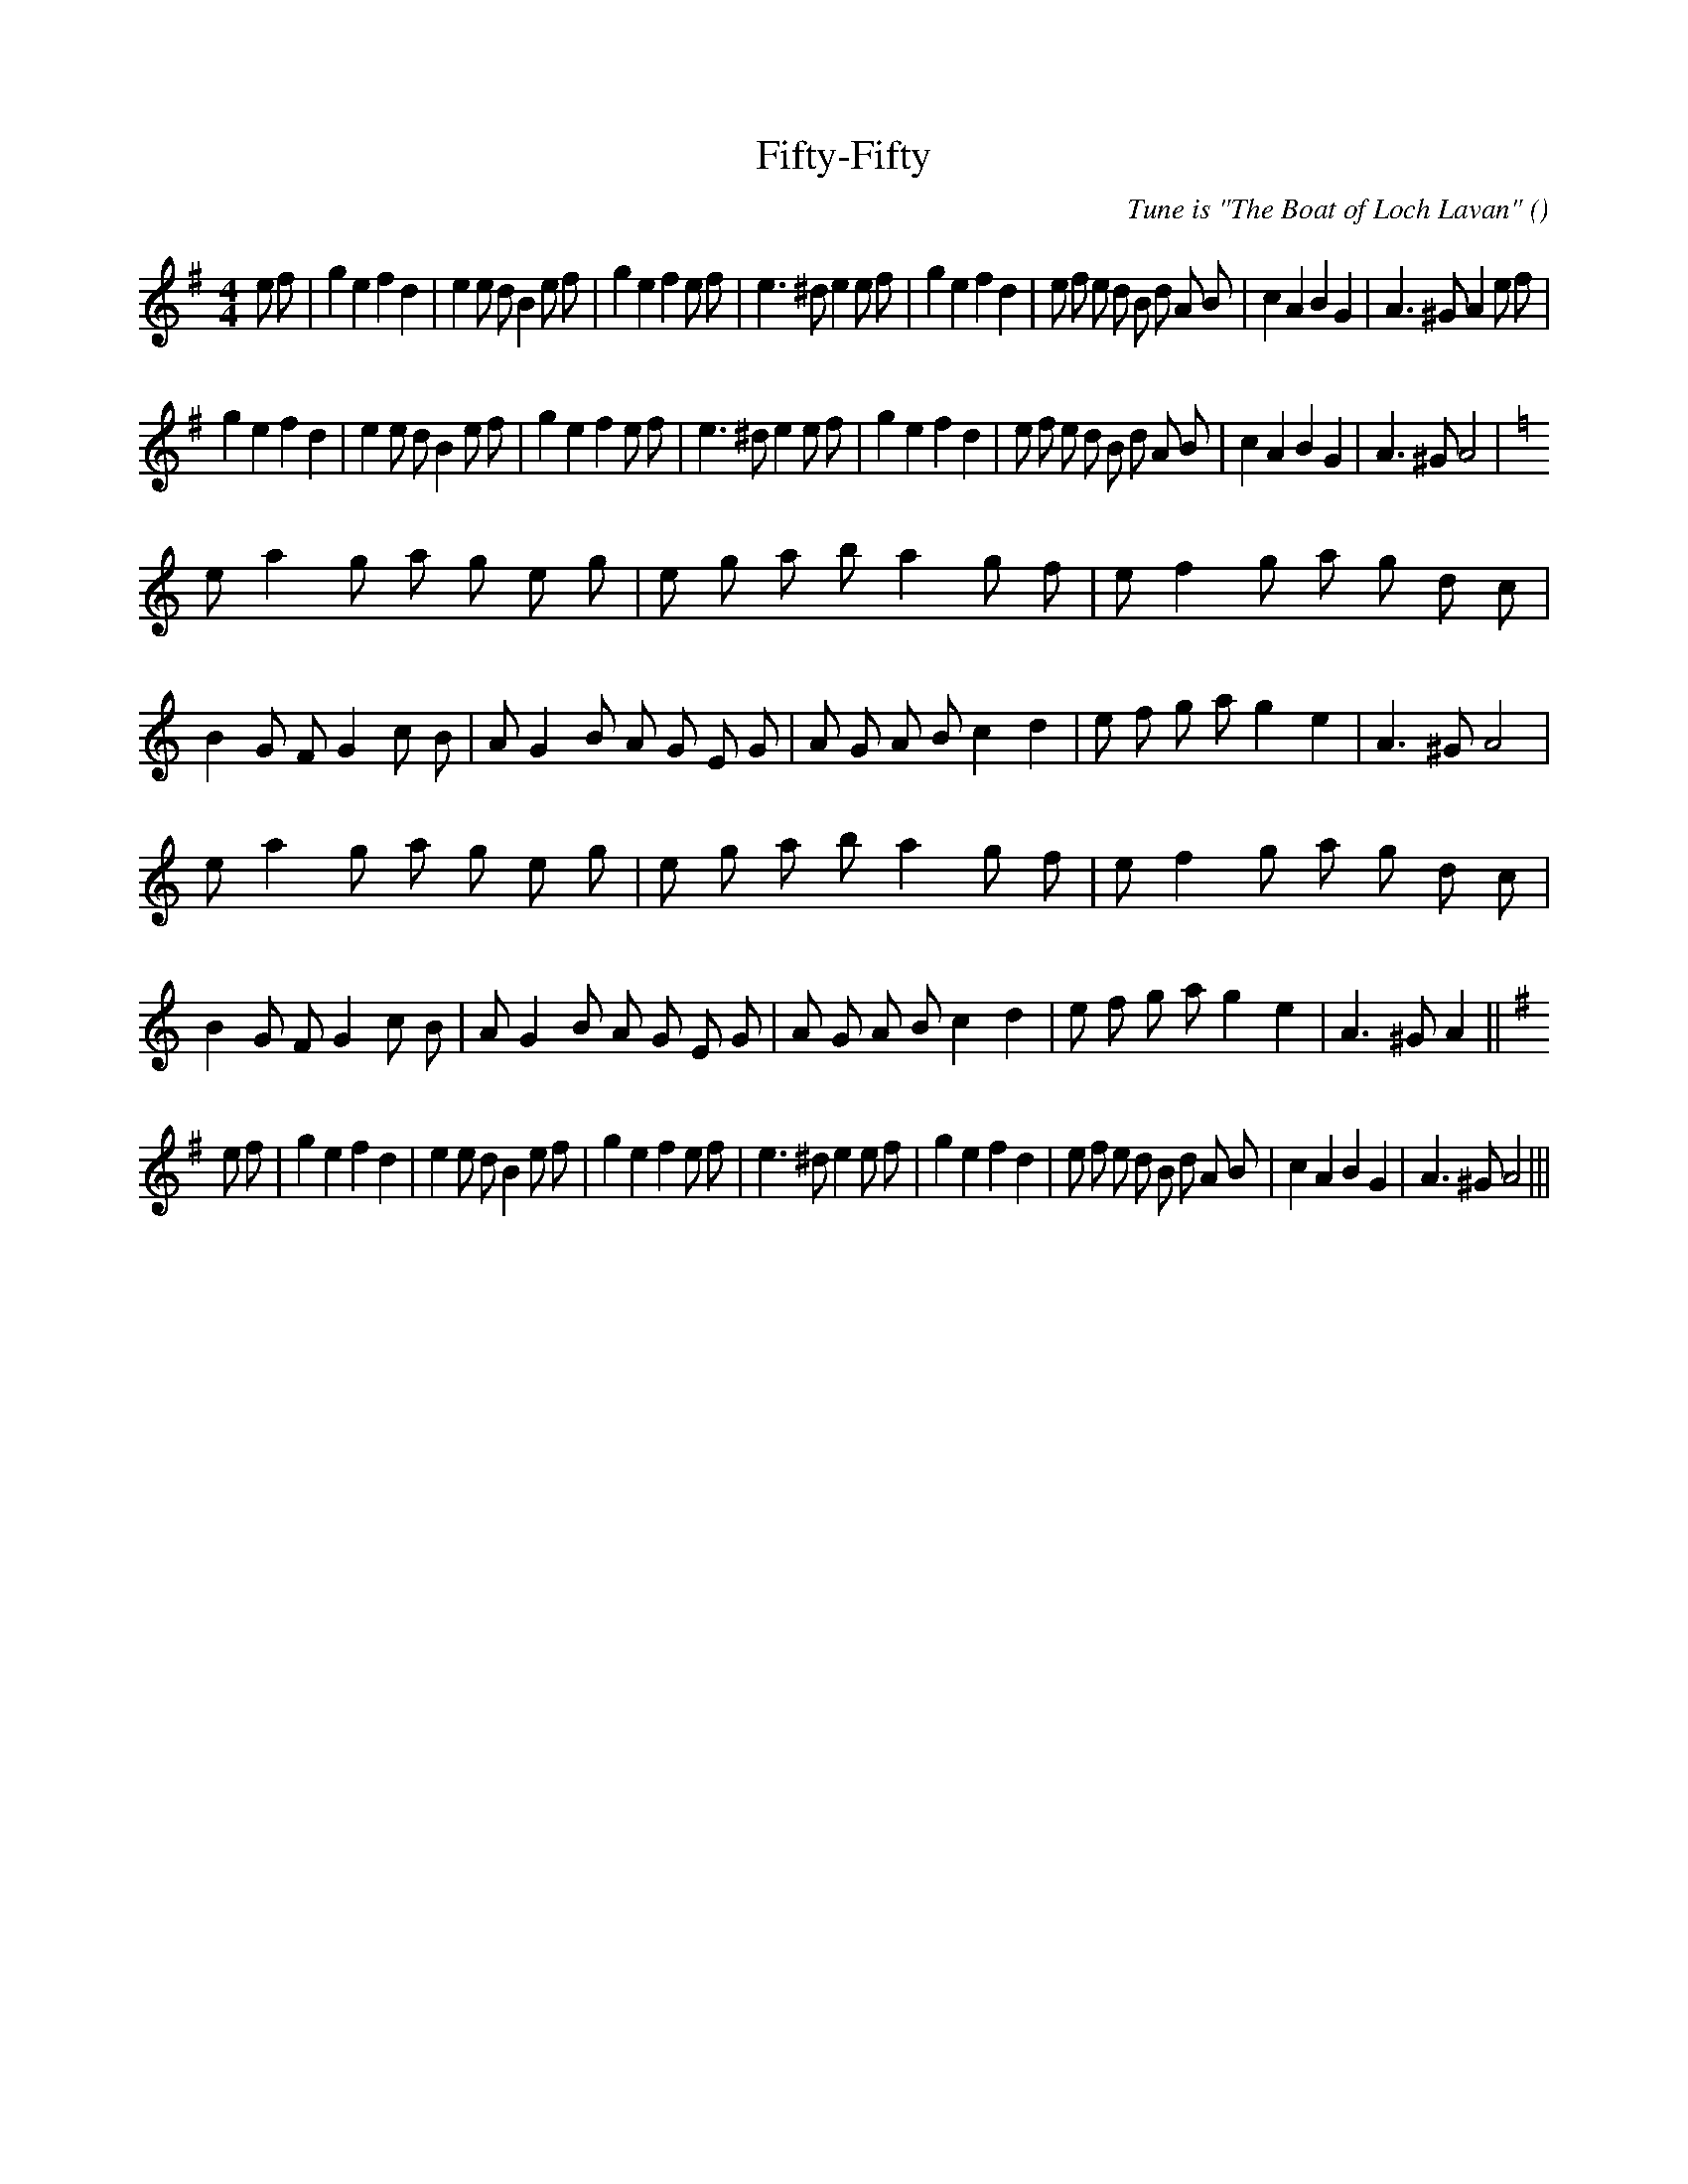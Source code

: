 X:1
T: Fifty-Fifty
N:
C:Tune is "The Boat of Loch Lavan"
S:Play A1,A2,B1,B2 three times, then C
A:
O:
R:
M:4/4
K:G
I:speed 200
%W: A1
% voice 1 (1 lines, 43 notes)
K:G
M:4/4
L:1/16
e2 f2 |g4 e4 f4 d4 |e4 e2 d2 B4 e2 f2 |g4 e4 f4 e2 f2 |e6 ^d2 e4 e2 f2 |g4 e4 f4 d4 |e2 f2 e2 d2 B2 d2 A2 B2 |c4 A4 B4 G4 |A6 ^G2 A4 e2 f2 |
%W: A2
% voice 1 (1 lines, 39 notes)
g4 e4 f4 d4 |e4 e2 d2 B4 e2 f2 |g4 e4 f4 e2 f2 |e6 ^d2 e4 e2 f2 |g4 e4 f4 d4 |e2 f2 e2 d2 B2 d2 A2 B2 |c4 A4 B4 G4 |A6 ^G2 A8 |
%W: B1
% voice 1 (1 lines, 49 notes)
K:Am
e2 a4 g2 a2 g2 e2 g2 |e2 g2 a2 b2 a4 g2 f2 |e2 f4 g2 a2 g2 d2 c2 |B4 G2 F2 G4 c2 B2 |A2 G4 B2 A2 G2 E2 G2 |A2 G2 A2 B2 c4 d4 |e2 f2 g2 a2 g4 e4 |A6 ^G2 A8 |
%W: B2
% voice 1 (1 lines, 49 notes)
e2 a4 g2 a2 g2 e2 g2 |e2 g2 a2 b2 a4 g2 f2 |e2 f4 g2 a2 g2 d2 c2 |B4 G2 F2 G4 c2 B2 |A2 G4 B2 A2 G2 E2 G2 |A2 G2 A2 B2 c4 d4 |e2 f2 g2 a2 g4 e4 |A6 ^G2 A4 ||
%W: C
% voice 1 (1 lines, 41 notes)
K:G
e2 f2 |g4 e4 f4 d4 |e4 e2 d2 B4 e2 f2 |g4 e4 f4 e2 f2 |e6 ^d2 e4 e2 f2 |g4 e4 f4 d4 |e2 f2 e2 d2 B2 d2 A2 B2 |c4 A4 B4 G4 |A6 ^G2 A8 |||
